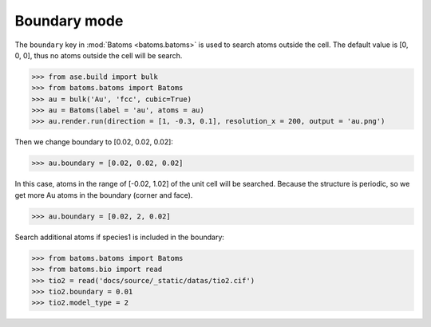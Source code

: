 
===================
Boundary mode
===================

The ``boundary`` key in :mod:`Batoms <batoms.batoms>` is used to search atoms outside the cell. The default value is [0, 0, 0], thus no atoms outside the cell will be search.

>>> from ase.build import bulk
>>> from batoms.batoms import Batoms
>>> au = bulk('Au', 'fcc', cubic=True)
>>> au = Batoms(label = 'au', atoms = au)
>>> au.render.run(direction = [1, -0.3, 0.1], resolution_x = 200, output = 'au.png')

.. image:: ../_static/figs/build_bulk_au.png
   :width: 5cm

Then we change boundary to [0.02, 0.02, 0.02]:

>>> au.boundary = [0.02, 0.02, 0.02]

In this case, atoms in the range of [-0.02, 1.02] of the unit cell will be searched. Because the structure is periodic, so we get more Au atoms in the boundary (corner and face).

.. image:: ../_static/figs/boundary_au_cubic.png
   :width: 5cm


>>> au.boundary = [0.02, 2, 0.02]

.. image:: ../_static/figs/boundary_au_cubic_1.png
   :width: 10cm


Search additional atoms if species1 is included in the boundary:

>>> from batoms.batoms import Batoms
>>> from batoms.bio import read
>>> tio2 = read('docs/source/_static/datas/tio2.cif')
>>> tio2.boundary = 0.01
>>> tio2.model_type = 2

.. image:: ../_static/figs/bondsetting_tio2_3.png
   :width: 8cm